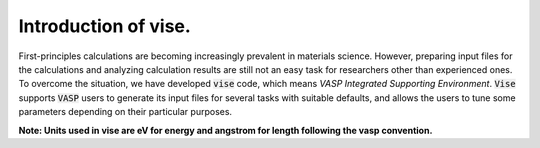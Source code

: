 =====================
Introduction of vise.
=====================

First-principles calculations are becoming increasingly prevalent in materials science.
However, preparing input files for the calculations and analyzing calculation
results are still not an easy task for researchers other than experienced ones.
To overcome the situation, we have developed :code:`vise` code,
which means *VASP Integrated Supporting Environment*.
:code:`Vise` supports :code:`VASP` users to generate its input files
for several tasks with suitable defaults, and allows the users to
tune some parameters depending on their particular purposes.

**Note: Units used in vise are eV for energy and angstrom for length
following the vasp convention.**

